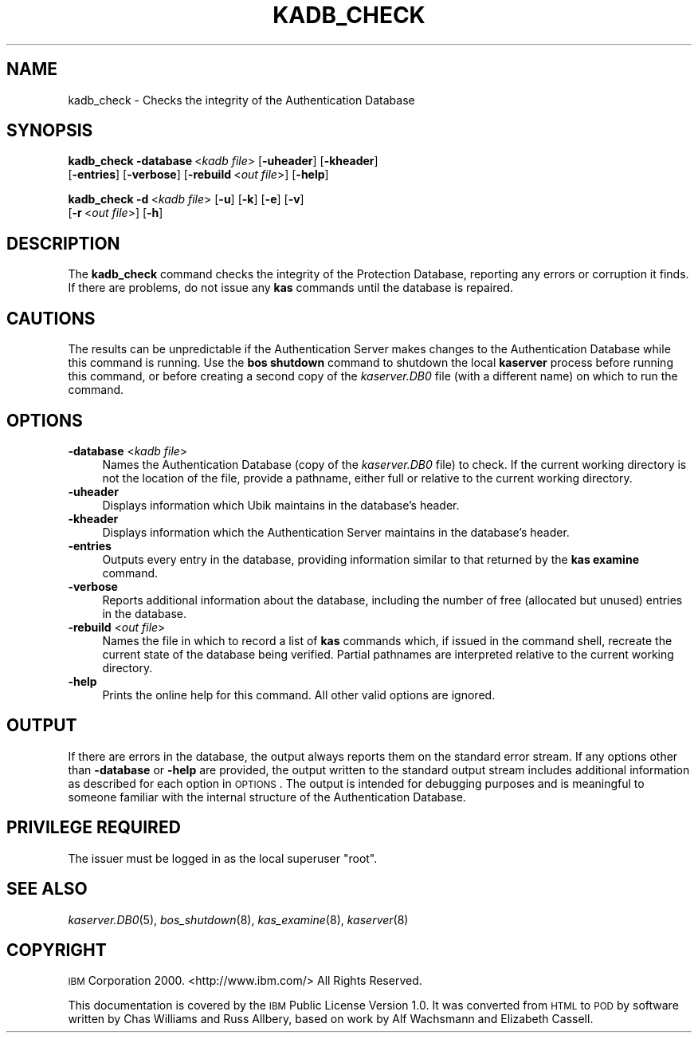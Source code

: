 .\" Automatically generated by Pod::Man 2.16 (Pod::Simple 3.05)
.\"
.\" Standard preamble:
.\" ========================================================================
.de Sh \" Subsection heading
.br
.if t .Sp
.ne 5
.PP
\fB\\$1\fR
.PP
..
.de Sp \" Vertical space (when we can't use .PP)
.if t .sp .5v
.if n .sp
..
.de Vb \" Begin verbatim text
.ft CW
.nf
.ne \\$1
..
.de Ve \" End verbatim text
.ft R
.fi
..
.\" Set up some character translations and predefined strings.  \*(-- will
.\" give an unbreakable dash, \*(PI will give pi, \*(L" will give a left
.\" double quote, and \*(R" will give a right double quote.  \*(C+ will
.\" give a nicer C++.  Capital omega is used to do unbreakable dashes and
.\" therefore won't be available.  \*(C` and \*(C' expand to `' in nroff,
.\" nothing in troff, for use with C<>.
.tr \(*W-
.ds C+ C\v'-.1v'\h'-1p'\s-2+\h'-1p'+\s0\v'.1v'\h'-1p'
.ie n \{\
.    ds -- \(*W-
.    ds PI pi
.    if (\n(.H=4u)&(1m=24u) .ds -- \(*W\h'-12u'\(*W\h'-12u'-\" diablo 10 pitch
.    if (\n(.H=4u)&(1m=20u) .ds -- \(*W\h'-12u'\(*W\h'-8u'-\"  diablo 12 pitch
.    ds L" ""
.    ds R" ""
.    ds C` ""
.    ds C' ""
'br\}
.el\{\
.    ds -- \|\(em\|
.    ds PI \(*p
.    ds L" ``
.    ds R" ''
'br\}
.\"
.\" Escape single quotes in literal strings from groff's Unicode transform.
.ie \n(.g .ds Aq \(aq
.el       .ds Aq '
.\"
.\" If the F register is turned on, we'll generate index entries on stderr for
.\" titles (.TH), headers (.SH), subsections (.Sh), items (.Ip), and index
.\" entries marked with X<> in POD.  Of course, you'll have to process the
.\" output yourself in some meaningful fashion.
.ie \nF \{\
.    de IX
.    tm Index:\\$1\t\\n%\t"\\$2"
..
.    nr % 0
.    rr F
.\}
.el \{\
.    de IX
..
.\}
.\"
.\" Accent mark definitions (@(#)ms.acc 1.5 88/02/08 SMI; from UCB 4.2).
.\" Fear.  Run.  Save yourself.  No user-serviceable parts.
.    \" fudge factors for nroff and troff
.if n \{\
.    ds #H 0
.    ds #V .8m
.    ds #F .3m
.    ds #[ \f1
.    ds #] \fP
.\}
.if t \{\
.    ds #H ((1u-(\\\\n(.fu%2u))*.13m)
.    ds #V .6m
.    ds #F 0
.    ds #[ \&
.    ds #] \&
.\}
.    \" simple accents for nroff and troff
.if n \{\
.    ds ' \&
.    ds ` \&
.    ds ^ \&
.    ds , \&
.    ds ~ ~
.    ds /
.\}
.if t \{\
.    ds ' \\k:\h'-(\\n(.wu*8/10-\*(#H)'\'\h"|\\n:u"
.    ds ` \\k:\h'-(\\n(.wu*8/10-\*(#H)'\`\h'|\\n:u'
.    ds ^ \\k:\h'-(\\n(.wu*10/11-\*(#H)'^\h'|\\n:u'
.    ds , \\k:\h'-(\\n(.wu*8/10)',\h'|\\n:u'
.    ds ~ \\k:\h'-(\\n(.wu-\*(#H-.1m)'~\h'|\\n:u'
.    ds / \\k:\h'-(\\n(.wu*8/10-\*(#H)'\z\(sl\h'|\\n:u'
.\}
.    \" troff and (daisy-wheel) nroff accents
.ds : \\k:\h'-(\\n(.wu*8/10-\*(#H+.1m+\*(#F)'\v'-\*(#V'\z.\h'.2m+\*(#F'.\h'|\\n:u'\v'\*(#V'
.ds 8 \h'\*(#H'\(*b\h'-\*(#H'
.ds o \\k:\h'-(\\n(.wu+\w'\(de'u-\*(#H)/2u'\v'-.3n'\*(#[\z\(de\v'.3n'\h'|\\n:u'\*(#]
.ds d- \h'\*(#H'\(pd\h'-\w'~'u'\v'-.25m'\f2\(hy\fP\v'.25m'\h'-\*(#H'
.ds D- D\\k:\h'-\w'D'u'\v'-.11m'\z\(hy\v'.11m'\h'|\\n:u'
.ds th \*(#[\v'.3m'\s+1I\s-1\v'-.3m'\h'-(\w'I'u*2/3)'\s-1o\s+1\*(#]
.ds Th \*(#[\s+2I\s-2\h'-\w'I'u*3/5'\v'-.3m'o\v'.3m'\*(#]
.ds ae a\h'-(\w'a'u*4/10)'e
.ds Ae A\h'-(\w'A'u*4/10)'E
.    \" corrections for vroff
.if v .ds ~ \\k:\h'-(\\n(.wu*9/10-\*(#H)'\s-2\u~\d\s+2\h'|\\n:u'
.if v .ds ^ \\k:\h'-(\\n(.wu*10/11-\*(#H)'\v'-.4m'^\v'.4m'\h'|\\n:u'
.    \" for low resolution devices (crt and lpr)
.if \n(.H>23 .if \n(.V>19 \
\{\
.    ds : e
.    ds 8 ss
.    ds o a
.    ds d- d\h'-1'\(ga
.    ds D- D\h'-1'\(hy
.    ds th \o'bp'
.    ds Th \o'LP'
.    ds ae ae
.    ds Ae AE
.\}
.rm #[ #] #H #V #F C
.\" ========================================================================
.\"
.IX Title "KADB_CHECK 8"
.TH KADB_CHECK 8 "2010-12-17" "OpenAFS" "AFS Command Reference"
.\" For nroff, turn off justification.  Always turn off hyphenation; it makes
.\" way too many mistakes in technical documents.
.if n .ad l
.nh
.SH "NAME"
kadb_check \- Checks the integrity of the Authentication Database
.SH "SYNOPSIS"
.IX Header "SYNOPSIS"
\&\fBkadb_check\fR \fB\-database\fR\ <\fIkadb\ file\fR> [\fB\-uheader\fR] [\fB\-kheader\fR]
    [\fB\-entries\fR] [\fB\-verbose\fR] [\fB\-rebuild\fR\ <\fIout\ file\fR>] [\fB\-help\fR]
.PP
\&\fBkadb_check\fR \fB\-d\fR\ <\fIkadb\ file\fR> [\fB\-u\fR] [\fB\-k\fR] [\fB\-e\fR] [\fB\-v\fR]
    [\fB\-r\fR\ <\fIout\ file\fR>] [\fB\-h\fR]
.SH "DESCRIPTION"
.IX Header "DESCRIPTION"
The \fBkadb_check\fR command checks the integrity of the Protection Database,
reporting any errors or corruption it finds. If there are problems, do not
issue any \fBkas\fR commands until the database is repaired.
.SH "CAUTIONS"
.IX Header "CAUTIONS"
The results can be unpredictable if the Authentication Server makes
changes to the Authentication Database while this command is running. Use
the \fBbos shutdown\fR command to shutdown the local \fBkaserver\fR process
before running this command, or before creating a second copy of the
\&\fIkaserver.DB0\fR file (with a different name) on which to run the command.
.SH "OPTIONS"
.IX Header "OPTIONS"
.IP "\fB\-database\fR <\fIkadb file\fR>" 4
.IX Item "-database <kadb file>"
Names the Authentication Database (copy of the \fIkaserver.DB0\fR file) to
check. If the current working directory is not the location of the file,
provide a pathname, either full or relative to the current working
directory.
.IP "\fB\-uheader\fR" 4
.IX Item "-uheader"
Displays information which Ubik maintains in the database's header.
.IP "\fB\-kheader\fR" 4
.IX Item "-kheader"
Displays information which the Authentication Server maintains in the
database's header.
.IP "\fB\-entries\fR" 4
.IX Item "-entries"
Outputs every entry in the database, providing information similar to that
returned by the \fBkas examine\fR command.
.IP "\fB\-verbose\fR" 4
.IX Item "-verbose"
Reports additional information about the database, including the number of
free (allocated but unused) entries in the database.
.IP "\fB\-rebuild\fR <\fIout file\fR>" 4
.IX Item "-rebuild <out file>"
Names the file in which to record a list of \fBkas\fR commands which, if
issued in the command shell, recreate the current state of the database
being verified. Partial pathnames are interpreted relative to the current
working directory.
.IP "\fB\-help\fR" 4
.IX Item "-help"
Prints the online help for this command. All other valid options are
ignored.
.SH "OUTPUT"
.IX Header "OUTPUT"
If there are errors in the database, the output always reports them on the
standard error stream. If any options other than \fB\-database\fR or \fB\-help\fR
are provided, the output written to the standard output stream includes
additional information as described for each option in \s-1OPTIONS\s0.  The
output is intended for debugging purposes and is meaningful to someone
familiar with the internal structure of the Authentication Database.
.SH "PRIVILEGE REQUIRED"
.IX Header "PRIVILEGE REQUIRED"
The issuer must be logged in as the local superuser \f(CW\*(C`root\*(C'\fR.
.SH "SEE ALSO"
.IX Header "SEE ALSO"
\&\fIkaserver.DB0\fR\|(5),
\&\fIbos_shutdown\fR\|(8),
\&\fIkas_examine\fR\|(8),
\&\fIkaserver\fR\|(8)
.SH "COPYRIGHT"
.IX Header "COPYRIGHT"
\&\s-1IBM\s0 Corporation 2000. <http://www.ibm.com/> All Rights Reserved.
.PP
This documentation is covered by the \s-1IBM\s0 Public License Version 1.0.  It was
converted from \s-1HTML\s0 to \s-1POD\s0 by software written by Chas Williams and Russ
Allbery, based on work by Alf Wachsmann and Elizabeth Cassell.
